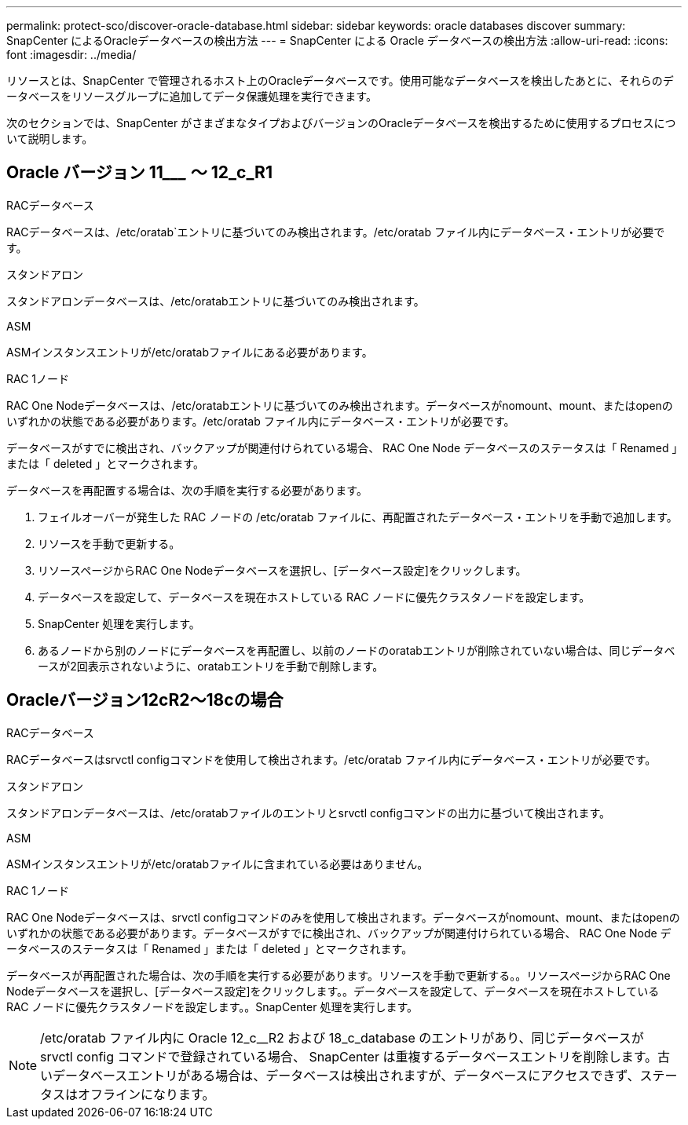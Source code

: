 ---
permalink: protect-sco/discover-oracle-database.html 
sidebar: sidebar 
keywords: oracle databases discover 
summary: SnapCenter によるOracleデータベースの検出方法 
---
= SnapCenter による Oracle データベースの検出方法
:allow-uri-read: 
:icons: font
:imagesdir: ../media/


[role="lead"]
リソースとは、SnapCenter で管理されるホスト上のOracleデータベースです。使用可能なデータベースを検出したあとに、それらのデータベースをリソースグループに追加してデータ保護処理を実行できます。

次のセクションでは、SnapCenter がさまざまなタイプおよびバージョンのOracleデータベースを検出するために使用するプロセスについて説明します。



== Oracle バージョン 11_________ ～ 12_c_R1

.RACデータベース
RACデータベースは、/etc/oratab`エントリに基づいてのみ検出されます。/etc/oratab ファイル内にデータベース・エントリが必要です。

.スタンドアロン
スタンドアロンデータベースは、/etc/oratabエントリに基づいてのみ検出されます。

.ASM
ASMインスタンスエントリが/etc/oratabファイルにある必要があります。

.RAC 1ノード
RAC One Nodeデータベースは、/etc/oratabエントリに基づいてのみ検出されます。データベースがnomount、mount、またはopenのいずれかの状態である必要があります。/etc/oratab ファイル内にデータベース・エントリが必要です。

データベースがすでに検出され、バックアップが関連付けられている場合、 RAC One Node データベースのステータスは「 Renamed 」または「 deleted 」とマークされます。

データベースを再配置する場合は、次の手順を実行する必要があります。

. フェイルオーバーが発生した RAC ノードの /etc/oratab ファイルに、再配置されたデータベース・エントリを手動で追加します。
. リソースを手動で更新する。
. リソースページからRAC One Nodeデータベースを選択し、[データベース設定]をクリックします。
. データベースを設定して、データベースを現在ホストしている RAC ノードに優先クラスタノードを設定します。
. SnapCenter 処理を実行します。
. あるノードから別のノードにデータベースを再配置し、以前のノードのoratabエントリが削除されていない場合は、同じデータベースが2回表示されないように、oratabエントリを手動で削除します。




== Oracleバージョン12cR2～18cの場合

.RACデータベース
RACデータベースはsrvctl configコマンドを使用して検出されます。/etc/oratab ファイル内にデータベース・エントリが必要です。

.スタンドアロン
スタンドアロンデータベースは、/etc/oratabファイルのエントリとsrvctl configコマンドの出力に基づいて検出されます。

.ASM
ASMインスタンスエントリが/etc/oratabファイルに含まれている必要はありません。

.RAC 1ノード
RAC One Nodeデータベースは、srvctl configコマンドのみを使用して検出されます。データベースがnomount、mount、またはopenのいずれかの状態である必要があります。データベースがすでに検出され、バックアップが関連付けられている場合、 RAC One Node データベースのステータスは「 Renamed 」または「 deleted 」とマークされます。

データベースが再配置された場合は、次の手順を実行する必要があります。リソースを手動で更新する。。リソースページからRAC One Nodeデータベースを選択し、[データベース設定]をクリックします。。データベースを設定して、データベースを現在ホストしている RAC ノードに優先クラスタノードを設定します。。SnapCenter 処理を実行します。


NOTE: /etc/oratab ファイル内に Oracle 12_c__R2 および 18_c_database のエントリがあり、同じデータベースが srvctl config コマンドで登録されている場合、 SnapCenter は重複するデータベースエントリを削除します。古いデータベースエントリがある場合は、データベースは検出されますが、データベースにアクセスできず、ステータスはオフラインになります。
